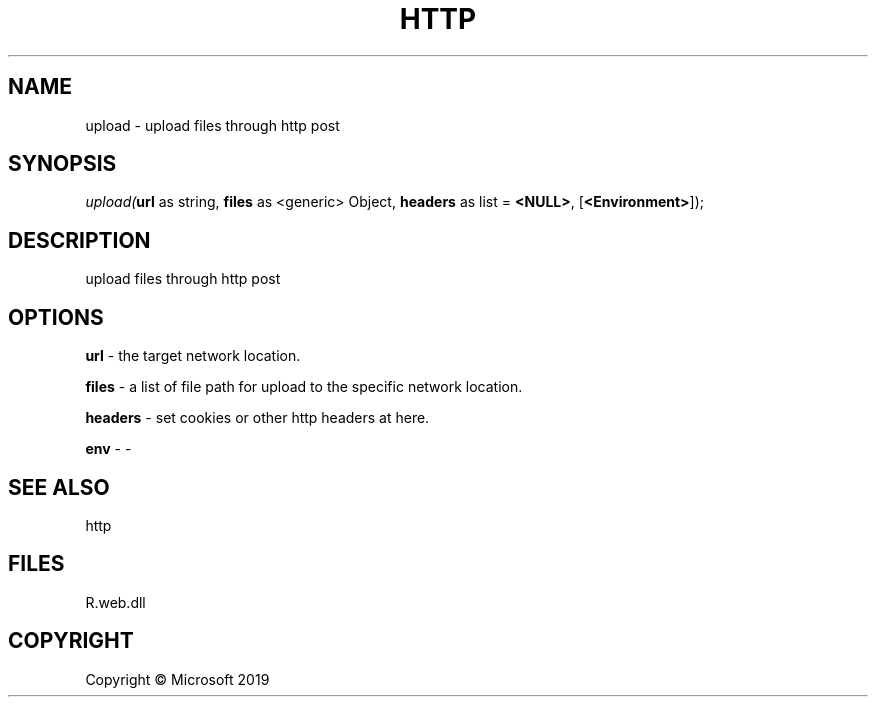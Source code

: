 .\" man page create by R# package system.
.TH HTTP 4 2000-01-01 "upload" "upload"
.SH NAME
upload \- upload files through http post
.SH SYNOPSIS
\fIupload(\fBurl\fR as string, 
\fBfiles\fR as <generic> Object, 
\fBheaders\fR as list = \fB<NULL>\fR, 
[\fB<Environment>\fR]);\fR
.SH DESCRIPTION
.PP
upload files through http post
.PP
.SH OPTIONS
.PP
\fBurl\fB \fR\- the target network location.
.PP
.PP
\fBfiles\fB \fR\- a list of file path for upload to the specific network location.
.PP
.PP
\fBheaders\fB \fR\- set cookies or other http headers at here.
.PP
.PP
\fBenv\fB \fR\- -
.PP
.SH SEE ALSO
http
.SH FILES
.PP
R.web.dll
.PP
.SH COPYRIGHT
Copyright © Microsoft 2019
